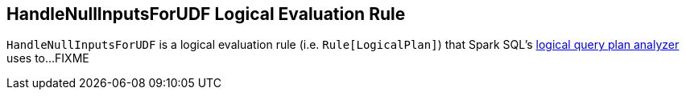 == [[HandleNullInputsForUDF]] HandleNullInputsForUDF Logical Evaluation Rule

`HandleNullInputsForUDF` is a logical evaluation rule (i.e. `Rule[LogicalPlan]`) that Spark SQL's link:spark-sql-Analyzer.adoc[logical query plan analyzer] uses to...FIXME
